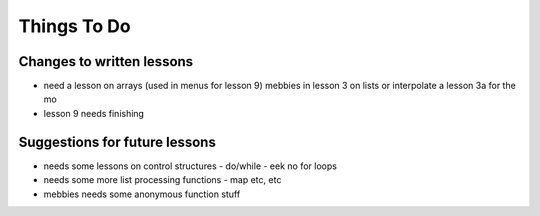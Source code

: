 ============
Things To Do
============

--------------------------
Changes to written lessons
--------------------------

* need a lesson on arrays (used in menus for lesson 9) mebbies in lesson 3 on lists or interpolate a lesson 3a for the mo

* lesson 9 needs finishing

------------------------------
Suggestions for future lessons
------------------------------

* needs some lessons on control structures - do/while - eek no for loops

* needs some more list processing functions - map etc, etc

* mebbies needs some anonymous function stuff
